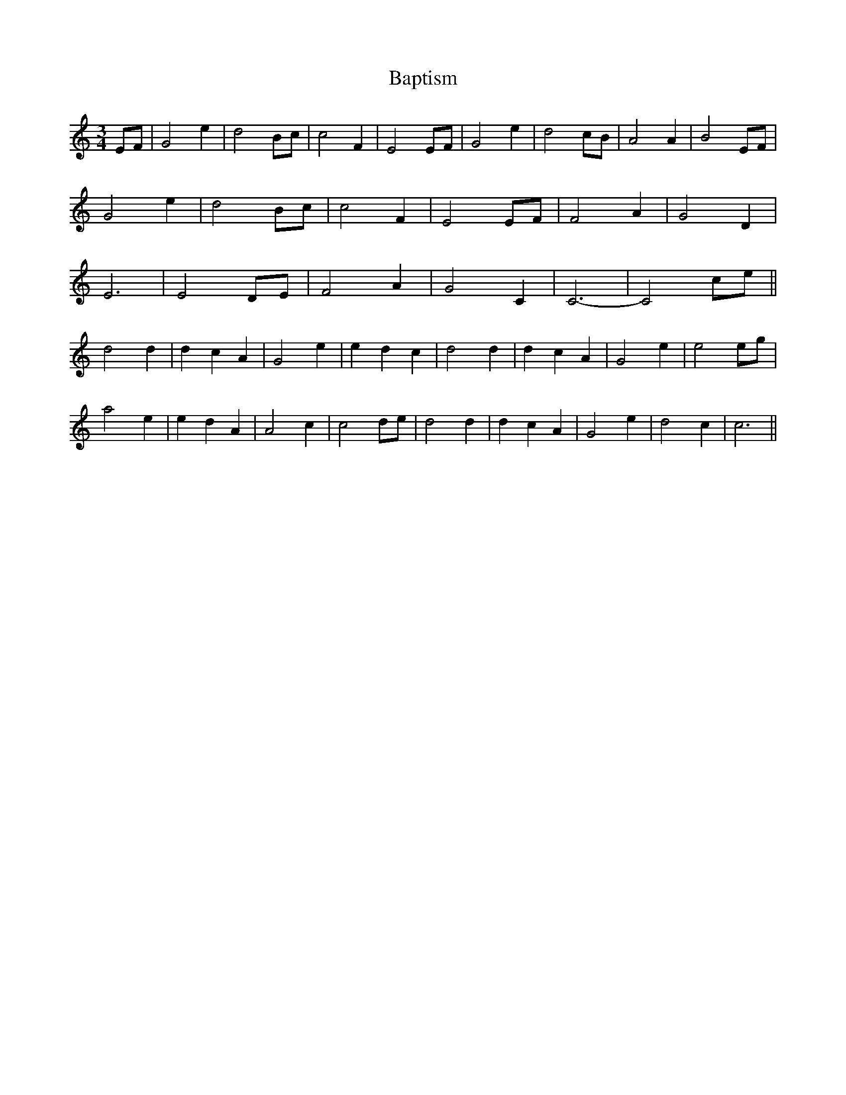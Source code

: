 X: 2815
T: Baptism
R: waltz
M: 3/4
K: Cmajor
EF|G4 e2|d4 Bc|c4 F2|E4 EF|G4 e2|d4 cB|A4 A2|B4 EF|
G4 e2|d4 Bc|c4 F2|E4 EF|F4 A2|G4 D2|
E6|E4 DE|F4 A2|G4 C2|C6-|C4 ce||
d4 d2|d2 c2 A2|G4 e2|e2 d2 c2|d4 d2|d2 c2 A2|G4 e2|e4 eg|
a4 e2|e2 d2 A2|A4 c2|c4 de|d4 d2|d2 c2 A2|G4 e2|d4 c2|c6||

